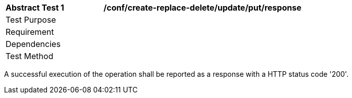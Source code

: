 [[ats_create-replace-delete_update_put_resoponse]]
[width="90%",cols="2,6a"]
|===
^|*Abstract Test {counter:ats-id}* |*/conf/create-replace-delete/update/put/response*
^|Test Purpose |
^|Requirement |
^|Dependencies |
^|Test Method |
|===

((A successful execution of the operation shall be reported as a response with a HTTP status code '200'.))

